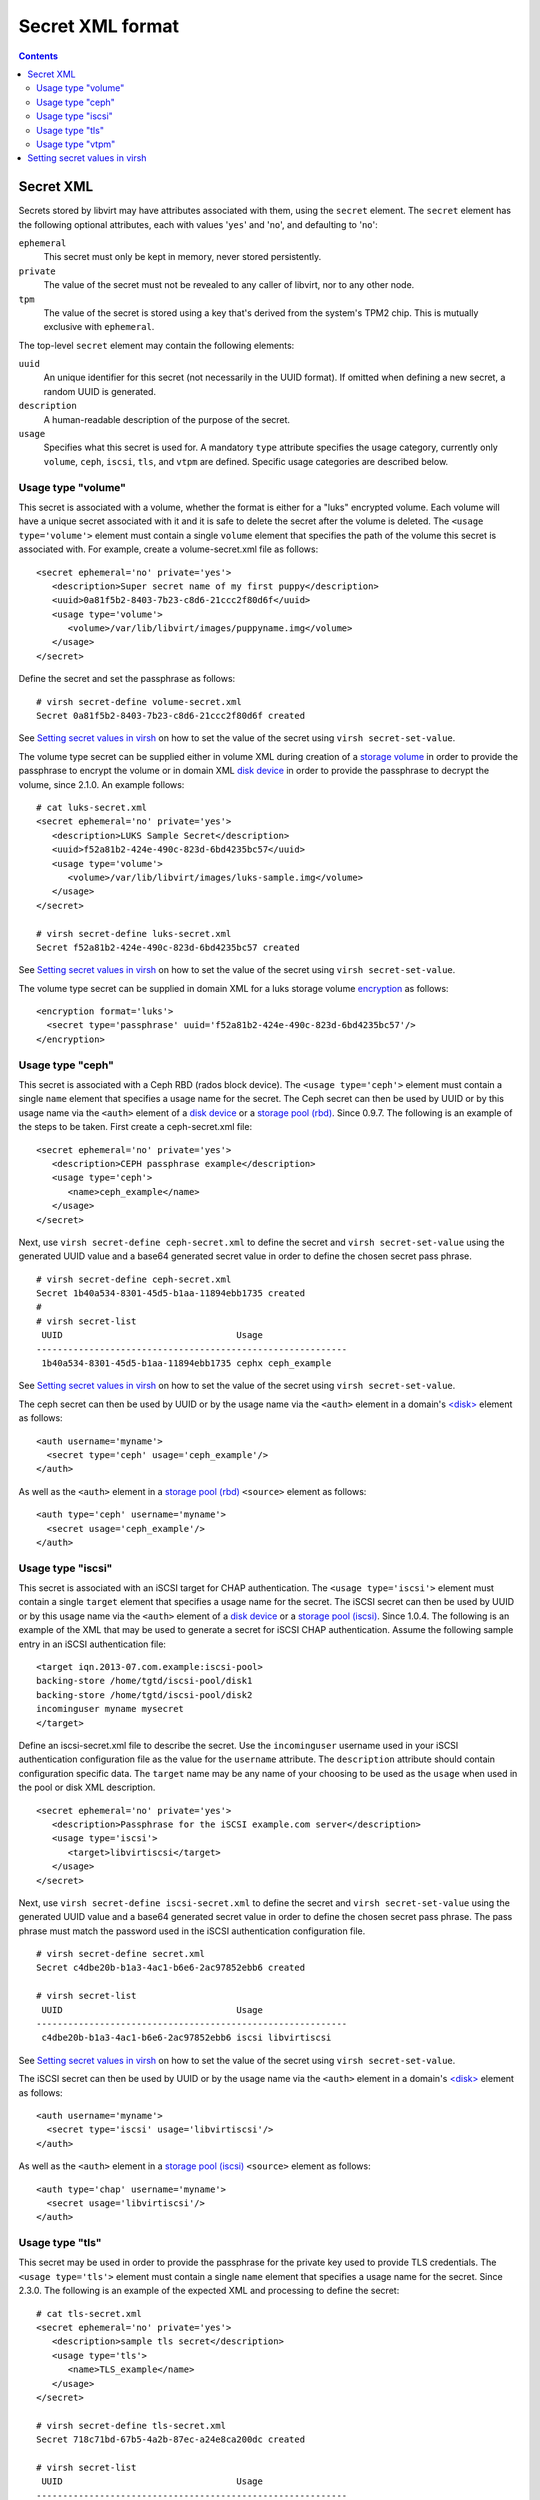 .. role:: since

=================
Secret XML format
=================

.. contents::

Secret XML
----------

Secrets stored by libvirt may have attributes associated with them, using the
``secret`` element. The ``secret`` element has the following optional
attributes, each with values '``yes``' and '``no``', and defaulting to
'``no``':

``ephemeral``
   This secret must only be kept in memory, never stored persistently.
``private``
   The value of the secret must not be revealed to any caller of libvirt, nor to
   any other node.
``tpm``
   The value of the secret is stored using a key that's derived from the
   system's TPM2 chip. This is mutually exclusive with ``ephemeral``.

The top-level ``secret`` element may contain the following elements:

``uuid``
   An unique identifier for this secret (not necessarily in the UUID format). If
   omitted when defining a new secret, a random UUID is generated.
``description``
   A human-readable description of the purpose of the secret.
``usage``
   Specifies what this secret is used for. A mandatory ``type`` attribute
   specifies the usage category, currently only ``volume``, ``ceph``, ``iscsi``,
   ``tls``, and ``vtpm`` are defined. Specific usage categories are described
   below.

Usage type "volume"
~~~~~~~~~~~~~~~~~~~

This secret is associated with a volume, whether the format is either for a
"luks" encrypted volume. Each volume will have a unique secret associated with
it and it is safe to delete the secret after the volume is deleted. The
``<usage type='volume'>`` element must contain a single ``volume`` element that
specifies the path of the volume this secret is associated with. For example,
create a volume-secret.xml file as follows:

::

   <secret ephemeral='no' private='yes'>
      <description>Super secret name of my first puppy</description>
      <uuid>0a81f5b2-8403-7b23-c8d6-21ccc2f80d6f</uuid>
      <usage type='volume'>
         <volume>/var/lib/libvirt/images/puppyname.img</volume>
      </usage>
   </secret>

Define the secret and set the passphrase as follows:

::

   # virsh secret-define volume-secret.xml
   Secret 0a81f5b2-8403-7b23-c8d6-21ccc2f80d6f created

See `Setting secret values in virsh`_ on how to set the value of the secret
using ``virsh secret-set-value``.

The volume type secret can be supplied either in volume XML during creation of a
`storage volume <formatstorage.html#storage-volume-xml>`__ in order to provide
the passphrase to encrypt the volume or in domain XML
`disk device <formatdomain.html#hard-drives-floppy-disks-cdroms>`__ in order to provide the
passphrase to decrypt the volume, :since:`since 2.1.0`. An example follows:

::

   # cat luks-secret.xml
   <secret ephemeral='no' private='yes'>
      <description>LUKS Sample Secret</description>
      <uuid>f52a81b2-424e-490c-823d-6bd4235bc57</uuid>
      <usage type='volume'>
         <volume>/var/lib/libvirt/images/luks-sample.img</volume>
      </usage>
   </secret>

   # virsh secret-define luks-secret.xml
   Secret f52a81b2-424e-490c-823d-6bd4235bc57 created

See `Setting secret values in virsh`_ on how to set the value of the secret
using ``virsh secret-set-value``.

The volume type secret can be supplied in domain XML for a luks storage volume
`encryption <formatstorageencryption.html>`__ as follows:

::

   <encryption format='luks'>
     <secret type='passphrase' uuid='f52a81b2-424e-490c-823d-6bd4235bc57'/>
   </encryption>

Usage type "ceph"
~~~~~~~~~~~~~~~~~

This secret is associated with a Ceph RBD (rados block device). The
``<usage type='ceph'>`` element must contain a single ``name`` element that
specifies a usage name for the secret. The Ceph secret can then be used by UUID
or by this usage name via the ``<auth>`` element of a `disk
device <formatdomain.html#hard-drives-floppy-disks-cdroms>`__ or a `storage pool
(rbd) <formatstorage.html>`__. :since:`Since 0.9.7`. The following is an
example of the steps to be taken. First create a ceph-secret.xml file:

::

   <secret ephemeral='no' private='yes'>
      <description>CEPH passphrase example</description>
      <usage type='ceph'>
         <name>ceph_example</name>
      </usage>
   </secret>

Next, use ``virsh secret-define ceph-secret.xml`` to define the secret and
``virsh secret-set-value`` using the generated UUID value and a base64 generated
secret value in order to define the chosen secret pass phrase.

::

   # virsh secret-define ceph-secret.xml
   Secret 1b40a534-8301-45d5-b1aa-11894ebb1735 created
   #
   # virsh secret-list
    UUID                                 Usage
   -----------------------------------------------------------
    1b40a534-8301-45d5-b1aa-11894ebb1735 cephx ceph_example

See `Setting secret values in virsh`_ on how to set the value of the secret
using ``virsh secret-set-value``.

The ceph secret can then be used by UUID or by the usage name via the ``<auth>``
element in a domain's `<disk> <formatdomain.html#hard-drives-floppy-disks-cdroms>`__ element as
follows:

::

   <auth username='myname'>
     <secret type='ceph' usage='ceph_example'/>
   </auth>

As well as the ``<auth>`` element in a `storage pool
(rbd) <formatstorage.html>`__ ``<source>`` element as follows:

::

   <auth type='ceph' username='myname'>
     <secret usage='ceph_example'/>
   </auth>

Usage type "iscsi"
~~~~~~~~~~~~~~~~~~

This secret is associated with an iSCSI target for CHAP authentication. The
``<usage type='iscsi'>`` element must contain a single ``target`` element that
specifies a usage name for the secret. The iSCSI secret can then be used by UUID
or by this usage name via the ``<auth>`` element of a `disk
device <formatdomain.html#hard-drives-floppy-disks-cdroms>`__ or a `storage pool
(iscsi) <formatstorage.html>`__. :since:`Since 1.0.4`. The following is an
example of the XML that may be used to generate a secret for iSCSI CHAP
authentication. Assume the following sample entry in an iSCSI authentication
file:

::

   <target iqn.2013-07.com.example:iscsi-pool>
   backing-store /home/tgtd/iscsi-pool/disk1
   backing-store /home/tgtd/iscsi-pool/disk2
   incominguser myname mysecret
   </target>

Define an iscsi-secret.xml file to describe the secret. Use the ``incominguser``
username used in your iSCSI authentication configuration file as the value for
the ``username`` attribute. The ``description`` attribute should contain
configuration specific data. The ``target`` name may be any name of your
choosing to be used as the ``usage`` when used in the pool or disk XML
description.

::

   <secret ephemeral='no' private='yes'>
      <description>Passphrase for the iSCSI example.com server</description>
      <usage type='iscsi'>
         <target>libvirtiscsi</target>
      </usage>
   </secret>

Next, use ``virsh secret-define iscsi-secret.xml`` to define the secret and
``virsh secret-set-value`` using the generated UUID value and a base64 generated
secret value in order to define the chosen secret pass phrase. The pass phrase
must match the password used in the iSCSI authentication configuration file.

::

   # virsh secret-define secret.xml
   Secret c4dbe20b-b1a3-4ac1-b6e6-2ac97852ebb6 created

   # virsh secret-list
    UUID                                 Usage
   -----------------------------------------------------------
    c4dbe20b-b1a3-4ac1-b6e6-2ac97852ebb6 iscsi libvirtiscsi


See `Setting secret values in virsh`_ on how to set the value of the secret
using ``virsh secret-set-value``.

The iSCSI secret can then be used by UUID or by the usage name via the
``<auth>`` element in a domain's `<disk> <formatdomain.html#hard-drives-floppy-disks-cdroms>`__
element as follows:

::

   <auth username='myname'>
     <secret type='iscsi' usage='libvirtiscsi'/>
   </auth>

As well as the ``<auth>`` element in a `storage pool
(iscsi) <formatstorage.html>`__ ``<source>`` element as follows:

::

   <auth type='chap' username='myname'>
     <secret usage='libvirtiscsi'/>
   </auth>

Usage type "tls"
~~~~~~~~~~~~~~~~

This secret may be used in order to provide the passphrase for the private key
used to provide TLS credentials. The ``<usage type='tls'>`` element must contain
a single ``name`` element that specifies a usage name for the secret.
:since:`Since 2.3.0`. The following is an example of the expected XML and
processing to define the secret:

::

   # cat tls-secret.xml
   <secret ephemeral='no' private='yes'>
      <description>sample tls secret</description>
      <usage type='tls'>
         <name>TLS_example</name>
      </usage>
   </secret>

   # virsh secret-define tls-secret.xml
   Secret 718c71bd-67b5-4a2b-87ec-a24e8ca200dc created

   # virsh secret-list
    UUID                                 Usage
   -----------------------------------------------------------
    718c71bd-67b5-4a2b-87ec-a24e8ca200dc  tls TLS_example

A secret may also be defined via the
`virSecretDefineXML <html/libvirt-libvirt-secret.html#virSecretDefineXML>`__
API. Once the secret is defined, a secret value will need to be set. The secret
would be the passphrase used to access the TLS credentials. The following is a
simple example of using ``virsh secret-set-value`` to set the secret value. The
`virSecretSetValue <html/libvirt-libvirt-secret.html#virSecretSetValue>`__ API
may also be used to set a more secure secret without using printable/readable
characters.

Usage type "vtpm"
~~~~~~~~~~~~~~~~~

This secret is associated with a virtualized TPM (vTPM) and serves as a
passphrase for deriving a key from for encrypting the state of the vTPM. The
``<usage type='vtpm'>`` element must contain a single ``name`` element that
specifies a usage name for the secret. The vTPM secret can then be used by UUID
via the ``<encryption>`` element of a `tpm <formatdomain.html#tpm-device>`__
when using an emulator. :since:`Since 5.6.0`. The following is an example of
the steps to be taken. First create a vtpm-secret.xml file:

::

   # cat vtpm-secret.xml
   <secret ephemeral='no' private='yes'>
      <description>sample vTPM secret</description>
      <usage type='vtpm'>
         <name>VTPM_example</name>
      </usage>
   </secret>

   # virsh secret-define vtpm-secret.xml
   Secret 6dd3e4a5-1d76-44ce-961f-f119f5aad935 created

   # virsh secret-list
    UUID                                   Usage
   ----------------------------------------------------------------------------------------
    6dd3e4a5-1d76-44ce-961f-f119f5aad935   vtpm VTPM_example

A secret may also be defined via the
`virSecretDefineXML <html/libvirt-libvirt-secret.html#virSecretDefineXML>`__
API. Once the secret is defined, a secret value will need to be set. The secret
would be the passphrase used to decrypt the vTPM state. The following is a
simple example of using ``virsh secret-set-value`` to set the secret value. The
`virSecretSetValue <html/libvirt-libvirt-secret.html#virSecretSetValue>`__ API
may also be used to set a more secure secret without using printable/readable
characters.

Setting secret values in virsh
------------------------------

To set the value of the secret you can use the following virsh commands. If the
secret is a password-like string (printable characters, no newline) you can use:

::

   # virsh secret-set-value --interactive 6dd3e4a5-1d76-44ce-961f-f119f5aad935
   Enter new value for secret:
   Secret value set

Another secure option is to read the secret from a file. This way the secret can
contain any bytes (even NUL and non-printable characters). The length of the
secret is the length of the input file. Alternatively the ``--plain`` option can
be omitted if the file contents are base64-encoded.

::

   # virsh secret-set-value 6dd3e4a5-1d76-44ce-961f-f119f5aad935 --file secretinfile --plain
   Secret value set

.. warning::
   The following approach is **insecure** and deprecated. The secret
   can also be set via an argument. Note that other users may see the actual
   secret in the process listing! The secret must be base64 encoded.

::

   # MYSECRET=`printf %s "open sesame" | base64`
   # virsh secret-set-value 6dd3e4a5-1d76-44ce-961f-f119f5aad935 $MYSECRET
   Secret value set
